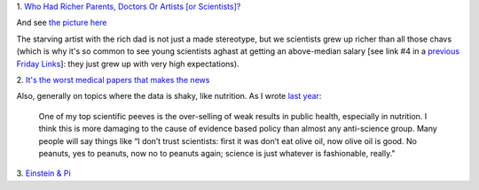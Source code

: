 1. `Who Had Richer Parents, Doctors Or Artists [or Scientists]?
<http://www.npr.org/blogs/money/2014/03/18/289013884/who-had-richer-parents-doctors-or-arists>`__

And see `the picture here
<https://twitter.com/randal_olson/status/446280049298137089/photo/1>`__

The starving artist with the rich dad is not just a made stereotype, but we
scientists grew up richer than all those chavs (which is why it's so common to
see young scientists aghast at getting an above-median salary [see link #4 in a
`previous Friday Links
<https://metarabbit.wordpress.com/2013/09/20/friday-links-14/>`__]: they just
grew up with very high expectations).

2. `It's the worst medical papers that makes the news
<http://www.plosone.org/article/info%3Adoi%2F10.1371%2Fjournal.pone.0085355>`__

Also, generally on topics where the data is shaky, like nutrition. As I wrote
`last year <http://metarabbit.wordpress.com/2013/06/21/friday-links-3/>`__:

    One of my top scientific peeves is the over-selling of weak results in
    public health, especially in nutrition. I think this is more damaging to
    the cause of evidence based policy than almost any anti-science group. Many
    people will say things like “I don’t trust scientists: first it was don’t
    eat olive oil, now olive oil is good. No peanuts, yes to peanuts, now no to
    peanuts again; science is just whatever is fashionable, really."

3. `Einstein & Pi
<http://www.preposterousuniverse.com/blog/2014/03/13/einstein-and-pi/>`__


